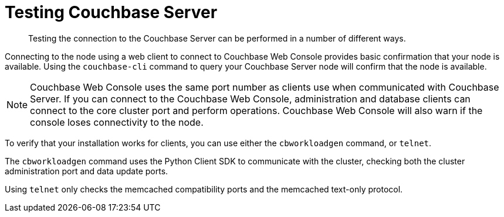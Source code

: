 = Testing Couchbase Server

[abstract]
Testing the connection to the Couchbase Server can be performed in a number of different ways.

Connecting to the node using a web client to connect to Couchbase Web Console provides basic confirmation that your node is available.
Using the `couchbase-cli` command to query your Couchbase Server node will confirm that the node is available.

NOTE: Couchbase Web Console uses the same port number as clients use when communicated with Couchbase Server.
If you can connect to the Couchbase Web Console, administration and database clients can connect to the core cluster port and perform operations.
Couchbase Web Console will also warn if the console loses connectivity to the node.

To verify that your installation works for clients, you can use either the [.cmd]`cbworkloadgen` command, or [.cmd]`telnet`.

The [.cmd]`cbworkloadgen` command uses the Python Client SDK to communicate with the cluster, checking both the cluster administration port and data update ports.

Using [.cmd]`telnet` only checks the memcached compatibility ports and the memcached text-only protocol.

